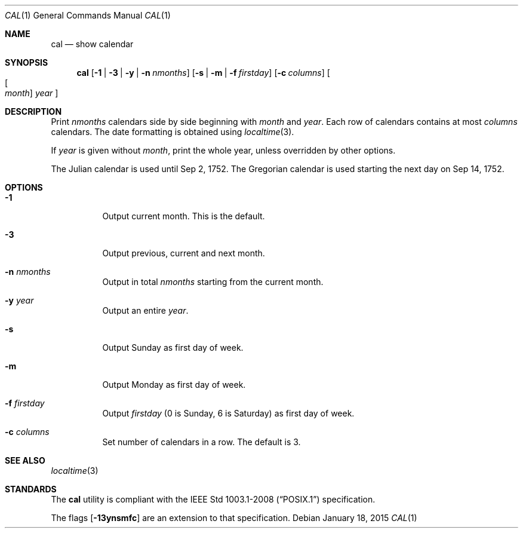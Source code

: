 .Dd January 18, 2015
.Dt CAL 1
.Os
.Sh NAME
.Nm cal
.Nd show calendar
.Sh SYNOPSIS
.Nm
.Op Fl 1 | Fl 3 | Fl y | Fl n Ar nmonths
.Op Fl s | Fl m | Fl f Ar firstday
.Op Fl c Ar columns
.Oo Oo Ar month Oc Ar year Oc
.Sh DESCRIPTION
Print
.Ar nmonths
calendars side by side beginning with
.Ar month
and
.Ar year .
Each row of calendars contains at most
.Ar columns
calendars. The date formatting is obtained using
.Xr localtime 3 .
.Pp
If
.Ar year
is given without
.Ar month ,
print the whole year, unless overridden by other options.
.Pp
The Julian calendar is used until Sep 2, 1752. The Gregorian calendar is used
starting the next day on Sep 14, 1752.
.Sh OPTIONS
.Bl -tag -width Ds
.It Fl 1
Output current month. This is the default.
.It Fl 3
Output previous, current and next month.
.It Fl n Ar nmonths
Output in total
.Ar nmonths
starting from the current month.
.It Fl y Ar year
Output an entire
.Ar year .
.It Fl s
Output Sunday as first day of week.
.It Fl m
Output Monday as first day of week.
.It Fl f Ar firstday
Output
.Ar firstday
(0 is Sunday, 6 is Saturday) as first day of week.
.It Fl c Ar columns
Set number of calendars in a row. The default is 3.
.El
.Sh SEE ALSO
.Xr localtime 3
.Sh STANDARDS
The
.Nm
utility is compliant with the
.St -p1003.1-2008
specification.
.Pp
The flags
.Op Fl 13ynsmfc
are an extension to that specification.
